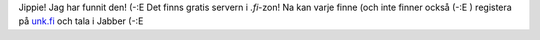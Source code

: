 .. title: Finska Jabberservern
.. slug: finska-jabber
.. date: 2006-11-30 13:11:00
.. tags: jabber

Jippie! Jag har funnit den! (-:E
Det finns gratis servern i *.fi*-zon! Na kan varje finne (och inte
finner också (-:E ) registera på `unk.fi <http://ink.fi/>`__ och tala i
Jabber (-:E
